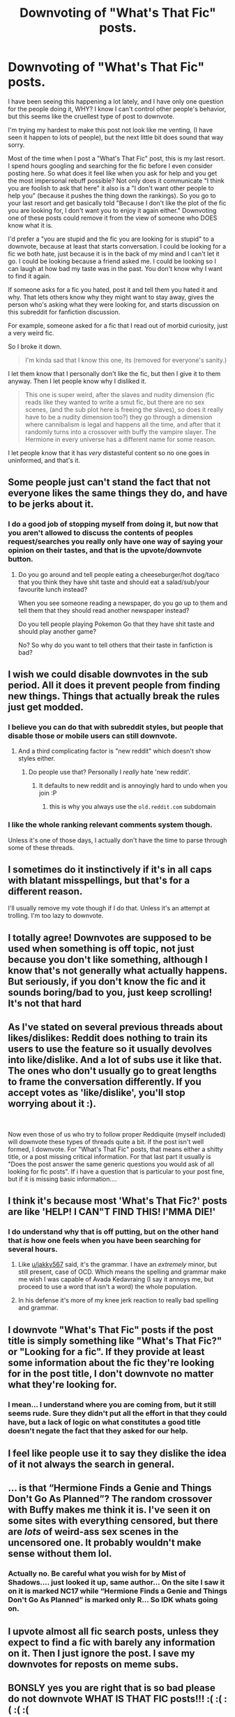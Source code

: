 #+TITLE: Downvoting of "What's That Fic" posts.

* Downvoting of "What's That Fic" posts.
:PROPERTIES:
:Author: bonsly24
:Score: 62
:DateUnix: 1572201747.0
:DateShort: 2019-Oct-27
:FlairText: Meta
:END:
I have been seeing this happening a lot lately, and I have only one question for the people doing it, WHY? I know I can't control other people's behavior, but this seems like the cruellest type of post to downvote.

I'm trying my hardest to make this post not look like me venting, (I have seen it happen to lots of people), but the next little bit does sound that way sorry.

Most of the time when I post a "What's That Fic" post, this is my last resort. I spend hours googling and searching for the fic before I even consider posting here. So what does it feel like when you ask for help and you get the most impersonal rebuff possible? Not only does it communicate "I think you are foolish to ask that here" it also is a "I don't want other people to help you" (because it pushes the thing down the rankings). So you go to your last resort and get basically told "Because I don't like the plot of the fic you are looking for, I don't want you to enjoy it again either." Downvoting one of these posts could remove it from the view of someone who DOES know what it is.

I'd prefer a "you are stupid and the fic you are looking for is stupid" to a downvote, because at least that starts conversation. I could be looking for a fic we both hate, just because it is in the back of my mind and I can't let it go. I could be looking because a friend asked me. I could be looking so I can laugh at how bad my taste was in the past. You don't know why I want to find it again.

If someone asks for a fic you hated, post it and tell them you hated it and why. That lets others know why they might want to stay away, gives the person who's asking what they were looking for, and starts discussion on this subreddit for fanfiction discussion.

For example, someone asked for a fic that I read out of morbid curiosity, just a very weird fic.

So I broke it down.

#+begin_quote
  I'm kinda sad that I know this one, its (removed for everyone's sanity.)
#+end_quote

I let them know that I personally don't like the fic, but then I give it to them anyway. Then I let people know why I disliked it.

#+begin_quote
  This one is super weird, after the slaves and nudity dimension (fic reads like they wanted to write a smut fic, but there are no sex scenes, (and the sub plot here is freeing the slaves), so does it really have to be a nudity dimension too?) they go through a dimension where cannibalism is legal and happens all the time, and after that it randomly turns into a crossover with buffy the vampire slayer. The Hermione in every universe has a different name for some reason.
#+end_quote

I let people know that it has /very/ distasteful content so no one goes in uninformed, and that's it.


** Some people just can't stand the fact that not everyone likes the same things they do, and have to be jerks about it.
:PROPERTIES:
:Author: Starfox5
:Score: 30
:DateUnix: 1572203665.0
:DateShort: 2019-Oct-27
:END:

*** I do a good job of stopping myself from doing it, but now that you aren't allowed to discuss the contents of peoples request/searches you really only have one way of saying your opinion on their tastes, and that is the upvote/downvote button.
:PROPERTIES:
:Author: ThellraAK
:Score: 1
:DateUnix: 1572706291.0
:DateShort: 2019-Nov-02
:END:

**** Do you go around and tell people eating a cheeseburger/hot dog/taco that you think they have shit taste and should eat a salad/sub/your favourite lunch instead?

When you see someone reading a newspaper, do you go up to them and tell them that they should read another newspaper instead?

Do you tell people playing Pokemon Go that they have shit taste and should play another game?

No? So why do you want to tell others that their taste in fanfiction is bad?
:PROPERTIES:
:Author: Starfox5
:Score: 0
:DateUnix: 1572714101.0
:DateShort: 2019-Nov-02
:END:


** I wish we could disable downvotes in the sub period. All it does it prevent people from finding new things. Things that actually break the rules just get modded.
:PROPERTIES:
:Author: Squishysib
:Score: 13
:DateUnix: 1572235308.0
:DateShort: 2019-Oct-28
:END:

*** I believe you can do that with subreddit styles, but people that disable those or mobile users can still downvote.
:PROPERTIES:
:Author: OrionTheRed
:Score: 8
:DateUnix: 1572260641.0
:DateShort: 2019-Oct-28
:END:

**** And a third complicating factor is "new reddit" which doesn't show styles either.
:PROPERTIES:
:Author: bonsly24
:Score: 4
:DateUnix: 1572278903.0
:DateShort: 2019-Oct-28
:END:

***** Do people use that? Personally I /really/ hate 'new reddit'.
:PROPERTIES:
:Author: OrionTheRed
:Score: 3
:DateUnix: 1572307257.0
:DateShort: 2019-Oct-29
:END:

****** It defaults to new reddit and is annoyingly hard to undo when you join :P
:PROPERTIES:
:Author: Waffle_Lordling
:Score: 3
:DateUnix: 1572309019.0
:DateShort: 2019-Oct-29
:END:

******* this is why you always use the =old.reddit.com= subdomain
:PROPERTIES:
:Author: g4rretc
:Score: 2
:DateUnix: 1572385588.0
:DateShort: 2019-Oct-30
:END:


*** I like the whole ranking relevant comments system though.

Unless it's one of those days, I actually don't have the time to parse through some of these threads.
:PROPERTIES:
:Score: 2
:DateUnix: 1572378261.0
:DateShort: 2019-Oct-29
:END:


** I sometimes do it instinctively if it's in all caps with blatant misspellings, but that's for a different reason.

I'll usually remove my vote though if I do that. Unless it's an attempt at trolling. I'm too lazy to downvote.
:PROPERTIES:
:Score: 4
:DateUnix: 1572231513.0
:DateShort: 2019-Oct-28
:END:


** I totally agree! Downvotes are supposed to be used when something is off topic, not just because you don't like something, although I know that's not generally what actually happens. But seriously, if you don't know the fic and it sounds boring/bad to you, just keep scrolling! It's not that hard
:PROPERTIES:
:Author: elephantasmagoric
:Score: 6
:DateUnix: 1572218983.0
:DateShort: 2019-Oct-28
:END:


** As I've stated on several previous threads about likes/dislikes: Reddit does nothing to train its users to use the feature so it usually devolves into like/dislike. And a lot of subs use it like that. The ones who don't usually go to great lengths to frame the conversation differently. If you accept votes as 'like/dislike', you'll stop worrying about it :).

​

Now even those of us who try to follow proper Reddiquite (myself included) will downvote these types of threads quite a bit. If the post isn't well formed, I downvote. For "What's That Fic" posts, that means either a shitty title, or a post missing critical information. For that last part it usually is "Does the post answer the same generic questions you would ask of all looking for fic posts". If i have a question that is particular to your post fine, but if it is missing basic information....
:PROPERTIES:
:Author: StarDolph
:Score: 2
:DateUnix: 1572235933.0
:DateShort: 2019-Oct-28
:END:


** I think it's because most 'What's That Fic?' posts are like 'HELP! I CAN"T FIND THIS! I'MMA DIE!'
:PROPERTIES:
:Author: Miqdad_Suleman
:Score: 2
:DateUnix: 1572273138.0
:DateShort: 2019-Oct-28
:END:

*** I do understand why that is off putting, but on the other hand that /is/ how one feels when you have been searching for several hours.
:PROPERTIES:
:Author: bonsly24
:Score: 2
:DateUnix: 1572279223.0
:DateShort: 2019-Oct-28
:END:

**** Like [[/u/jakky567][u/jakky567]] said, it's the grammar. I have an /extremely/ minor, but still present, case of OCD. Which means the spelling and grammar make me wish I was capable of Avada Kedavraing (I say it annoys me, but proceed to use a word that isn't a word) the whole population.
:PROPERTIES:
:Author: Miqdad_Suleman
:Score: 3
:DateUnix: 1572353614.0
:DateShort: 2019-Oct-29
:END:


**** In his defense it's more of my knee jerk reaction to really bad spelling and grammar.
:PROPERTIES:
:Score: 2
:DateUnix: 1572307745.0
:DateShort: 2019-Oct-29
:END:


** I downvote "What's That Fic" posts if the post title is simply something like "What's That Fic?" or "Looking for a fic". If they provide at least some information about the fic they're looking for in the post title, I don't downvote no matter what they're looking for.
:PROPERTIES:
:Author: BSaito
:Score: 0
:DateUnix: 1572228588.0
:DateShort: 2019-Oct-28
:END:

*** I mean... I understand where you are coming from, but it still seems rude. Sure they didn't put all the effort in that they could have, but a lack of logic on what constitutes a good title doesn't negate the fact that they asked for our help.
:PROPERTIES:
:Author: bonsly24
:Score: 7
:DateUnix: 1572232030.0
:DateShort: 2019-Oct-28
:END:


** I feel like people use it to say they dislike the idea of it not always the search in general.
:PROPERTIES:
:Author: Garanar
:Score: 1
:DateUnix: 1572213439.0
:DateShort: 2019-Oct-28
:END:


** ... is that “Hermione Finds a Genie and Things Don't Go As Planned”? The random crossover with Buffy makes me think it is. I've seen it on some sites with everything censored, but there are /lots/ of weird-ass sex scenes in the uncensored one. It probably wouldn't make sense without them lol.
:PROPERTIES:
:Author: Aoloach
:Score: 1
:DateUnix: 1572230074.0
:DateShort: 2019-Oct-28
:END:

*** Actually no. Be careful what you wish for by Mist of Shadows.... just looked it up, same author... On the site I saw it on it is marked NC17 while “Hermione Finds a Genie and Things Don't Go As Planned” is marked only R... So IDK whats going on.
:PROPERTIES:
:Author: bonsly24
:Score: 1
:DateUnix: 1572231860.0
:DateShort: 2019-Oct-28
:END:


** I upvote almost all fic search posts, unless they expect to find a fic with barely any information on it. Then I just ignore the post. I save my downvotes for reposts on meme subs.
:PROPERTIES:
:Score: 1
:DateUnix: 1572268526.0
:DateShort: 2019-Oct-28
:END:


** BONSLY yes you are right that is so bad please do not downvote WHAT IS THAT FIC posts!!! :( :( :( :( :(
:PROPERTIES:
:Score: -3
:DateUnix: 1572214927.0
:DateShort: 2019-Oct-28
:END:


** Well I never downvote posts and don't upvote as much as a should either. I'm that guy they make memes about for not upvoting memes he laughs at
:PROPERTIES:
:Author: GravityMyGuy
:Score: 0
:DateUnix: 1572247030.0
:DateShort: 2019-Oct-28
:END:

